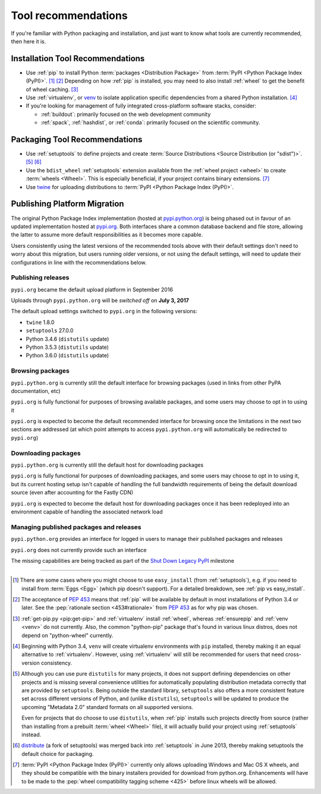 .. _`Tool Recommendations`:

====================
Tool recommendations
====================

If you're familiar with Python packaging and installation, and just want to know
what tools are currently recommended, then here it is.


Installation Tool Recommendations
=================================

* Use :ref:`pip` to install Python :term:`packages <Distribution Package>` from
  :term:`PyPI <Python Package Index (PyPI)>`. [1]_ [2]_ Depending on how :ref:`pip`
  is installed, you may need to also install :ref:`wheel` to get the benefit
  of wheel caching. [3]_

* Use :ref:`virtualenv`, or `venv`_ to isolate application specific
  dependencies from a shared Python installation. [4]_

* If you're looking for management of fully integrated cross-platform software
  stacks, consider:

  * :ref:`buildout`: primarily focused on the web development community

  * :ref:`spack`, :ref:`hashdist`, or :ref:`conda`: primarily focused
    on the scientific community.



Packaging Tool Recommendations
==============================

* Use :ref:`setuptools` to define projects and create :term:`Source Distributions
  <Source Distribution (or "sdist")>`. [5]_ [6]_

* Use the ``bdist_wheel`` :ref:`setuptools` extension available from the
  :ref:`wheel project <wheel>` to create :term:`wheels <Wheel>`.  This is
  especially beneficial, if your project contains binary extensions. [7]_

* Use `twine <https://pypi.python.org/pypi/twine>`_ for uploading distributions
  to :term:`PyPI <Python Package Index (PyPI)>`.


Publishing Platform Migration
=============================

The original Python Package Index implementation (hosted at
`pypi.python.org <https://pypi.python.org>`_) is being phased out in favour
of an updated implementation hosted at `pypi.org <https://pypi.org>`_. Both
interfaces share a common database backend and file store, allowing the latter
to assume more default responsibilities as it becomes more capable.

Users consistently using the latest versions of the recommended tools above
with their default settings don't need to worry about this migration, but
users running older versions, or not using the default settings, will need
to update their configurations in line with the recommendations below.


Publishing releases
-------------------

``pypi.org`` became the default upload platform in September 2016

Uploads through ``pypi.python.org`` will be *switched off* on **July 3, 2017**

The default upload settings switched to ``pypi.org`` in the following versions:

* ``twine`` 1.8.0
* ``setuptools`` 27.0.0
* Python 3.4.6 (``distutils`` update)
* Python 3.5.3 (``distutils`` update)
* Python 3.6.0 (``distutils`` update)


Browsing packages
-----------------

``pypi.python.org`` is currently still the default interface for browsing packages
(used in links from other PyPA documentation, etc)

``pypi.org`` is fully functional for purposes of browsing available packages, and
some users may choose to opt in to using it

``pypi.org`` is expected to become the default recommended interface for browsing
once the limitations in the next two sections are addressed (at which point
attempts to access ``pypi.python.org`` will automatically be redirected to
``pypi.org``)


Downloading packages
--------------------

``pypi.python.org`` is currently still the default host for downloading packages

``pypi.org`` is fully functional for purposes of downloading packages, and some users
may choose to opt in to using it, but its current hosting setup isn't capable of
handling the full bandwidth requirements of being the default download source (even
after accounting for the Fastly CDN)

``pypi.org`` is expected to become the default host for downloading packages once
it has been redeployed into an environment capable of handling the associated
network load


Managing published packages and releases
----------------------------------------

``pypi.python.org`` provides an interface for logged in users to manage their
published packages and releases

``pypi.org`` does not currently provide such an interface

The missing capabilities are being tracked as part of the
`Shut Down Legacy PyPI <https://github.com/pypa/warehouse/milestone/7>`_
milestone

----

.. [1] There are some cases where you might choose to use ``easy_install`` (from
       :ref:`setuptools`), e.g. if you need to install from :term:`Eggs <Egg>`
       (which pip doesn't support).  For a detailed breakdown, see :ref:`pip vs
       easy_install`.

.. [2] The acceptance of :pep:`453` means that :ref:`pip`
       will be available by default in most installations of Python 3.4 or
       later.  See the :pep:`rationale section <453#rationale>` from :pep:`453`
       as for why pip was chosen.

.. [3] :ref:`get-pip.py <pip:get-pip>` and :ref:`virtualenv` install
       :ref:`wheel`, whereas :ref:`ensurepip` and :ref:`venv <venv>` do not
       currently.  Also, the common "python-pip" package that's found in various
       linux distros, does not depend on "python-wheel" currently.

.. [4] Beginning with Python 3.4, ``venv`` will create virtualenv environments
       with ``pip`` installed, thereby making it an equal alternative to
       :ref:`virtualenv`. However, using :ref:`virtualenv` will still be
       recommended for users that need cross-version consistency.

.. [5] Although you can use pure ``distutils`` for many projects, it does not
       support defining dependencies on other projects and is missing several
       convenience utilities for automatically populating distribution metadata
       correctly that are provided by ``setuptools``. Being outside the
       standard library, ``setuptools`` also offers a more consistent feature
       set across different versions of Python, and (unlike ``distutils``),
       ``setuptools`` will be updated to produce the upcoming "Metadata 2.0"
       standard formats on all supported versions.

       Even for projects that do choose to use ``distutils``, when :ref:`pip`
       installs such projects directly from source (rather than installing
       from a prebuilt :term:`wheel <Wheel>` file), it will actually build
       your project using :ref:`setuptools` instead.

.. [6] `distribute`_ (a fork of setuptools) was merged back into
       :ref:`setuptools` in June 2013, thereby making setuptools the default
       choice for packaging.

.. [7] :term:`PyPI <Python Package Index (PyPI)>` currently only allows
       uploading Windows and Mac OS X wheels, and they should be compatible with
       the binary installers provided for download from python.org. Enhancements
       will have to be made to the :pep:`wheel compatibility tagging scheme
       <425>` before linux wheels will be allowed.

.. _distribute: https://pypi.python.org/pypi/distribute
.. _venv: https://docs.python.org/3/library/venv.html
